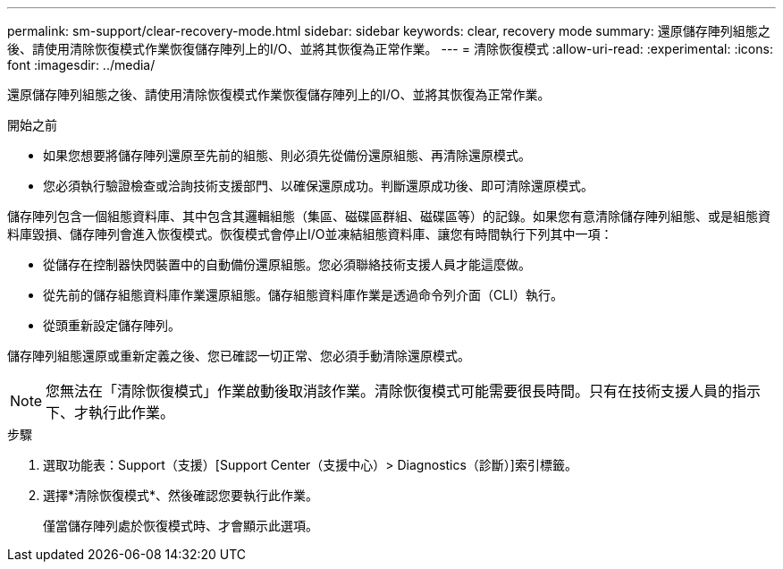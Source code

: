 ---
permalink: sm-support/clear-recovery-mode.html 
sidebar: sidebar 
keywords: clear, recovery mode 
summary: 還原儲存陣列組態之後、請使用清除恢復模式作業恢復儲存陣列上的I/O、並將其恢復為正常作業。 
---
= 清除恢復模式
:allow-uri-read: 
:experimental: 
:icons: font
:imagesdir: ../media/


[role="lead"]
還原儲存陣列組態之後、請使用清除恢復模式作業恢復儲存陣列上的I/O、並將其恢復為正常作業。

.開始之前
* 如果您想要將儲存陣列還原至先前的組態、則必須先從備份還原組態、再清除還原模式。
* 您必須執行驗證檢查或洽詢技術支援部門、以確保還原成功。判斷還原成功後、即可清除還原模式。


儲存陣列包含一個組態資料庫、其中包含其邏輯組態（集區、磁碟區群組、磁碟區等）的記錄。如果您有意清除儲存陣列組態、或是組態資料庫毀損、儲存陣列會進入恢復模式。恢復模式會停止I/O並凍結組態資料庫、讓您有時間執行下列其中一項：

* 從儲存在控制器快閃裝置中的自動備份還原組態。您必須聯絡技術支援人員才能這麼做。
* 從先前的儲存組態資料庫作業還原組態。儲存組態資料庫作業是透過命令列介面（CLI）執行。
* 從頭重新設定儲存陣列。


儲存陣列組態還原或重新定義之後、您已確認一切正常、您必須手動清除還原模式。

[NOTE]
====
您無法在「清除恢復模式」作業啟動後取消該作業。清除恢復模式可能需要很長時間。只有在技術支援人員的指示下、才執行此作業。

====
.步驟
. 選取功能表：Support（支援）[Support Center（支援中心）> Diagnostics（診斷）]索引標籤。
. 選擇*清除恢復模式*、然後確認您要執行此作業。
+
僅當儲存陣列處於恢復模式時、才會顯示此選項。


